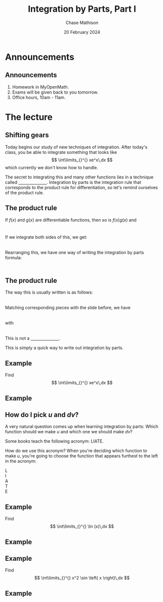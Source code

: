 #+title: Integration by Parts, Part I
#+author: Chase Mathison
#+date: 20 February 2024
#+email: cmathiso@su.edu
#+options: H:2 ':t ::t <:t email:t text:t todo:nil toc:nil 
#+startup: showall
#+startup: indent
#+startup: hidestars
#+startup: beamer
#+latex_class: beamer
#+latex_class_options: [presentation]
#+COLUMNS: %40ITEM %10BEAMER_env(Env) %9BEAMER_envargs(Env Args) %5BEAMER_act(Act) %4BEAMER_col(Col) %10BEAMER_extra(Extra)
#+latex_header: \mode<beamer>{\usetheme{Madrid}}
#+latex_header: \definecolor{SUred}{rgb}{0.59375, 0, 0.17969} % SU red (primary)
#+latex_header: \definecolor{SUblue}{rgb}{0, 0.17578, 0.38281} % SU blue (secondary)
#+latex_header: \setbeamercolor{palette primary}{bg=SUred,fg=white}
#+latex_header: \setbeamercolor{palette secondary}{bg=SUblue,fg=white}
#+latex_header: \setbeamercolor{palette tertiary}{bg=SUblue,fg=white}
#+latex_header: \setbeamercolor{palette quaternary}{bg=SUblue,fg=white}
#+latex_header: \setbeamercolor{structure}{fg=SUblue} % itemize, enumerate, etc
#+latex_header: \setbeamercolor{section in toc}{fg=SUblue} % TOC sections
#+latex_header: % Override palette coloring with secondary
#+latex_header: \setbeamercolor{subsection in head/foot}{bg=SUblue,fg=white}
#+latex_header: \setbeamercolor{date in head/foot}{bg=SUblue,fg=white}
#+latex_header: \institute[SU]{Shenandoah University}
#+latex_header: \titlegraphic{\includegraphics[width=0.5\textwidth]{\string~/Documents/suLogo/suLogo.pdf}}
#+latex_header: \usepackage{tikz}
* Announcements
** Announcements
1. Homework in MyOpenMath.
2. Exams will be given back to you tomorrow.
3. Office hours, 10am - 11am.

* The lecture
** Shifting gears
Today begins our study of new techniques of integration.  After
today's class, you be able to integrate something that looks like
\[
\int\limits_{}^{} xe^x\,dx \]
which currently we don't know how to handle.

The secret to integrating this and many other functions lies in a
technique called _\hspace{1in}_.  
Integration by parts is the integration rule that corresponds to the
product rule for differentiation, so let's remind ourselves of the
product rule. 

** The product rule
If \(f \left( x \right) \) and \(g \left( x \right) \) are
differentiable functions, then so is \(f \left( x \right)g \left( x
\right) \) and
\[
\hspace{1in} \]

If we integrate both sides of this, we get:
\[
\hspace{1in}\]
Rearranging this, we have one way of writing the integration by parts
formula:
\[
\hspace{1in}\]

** The product rule
The way this is usually written is as follows:
\[
\hspace{1in} \]
Matching corresponding pieces with the slide before, we have
\[
\hspace{1in}\]
with
\[
\hspace{1in} \]
This is not a _\hspace{1in}_.

This is simply a quick way to write out integration by parts.

** Example
Find
\[
\int\limits_{}^{} xe^x\,dx \]
\vspace{10in}

** Example

** How do I pick \(u \) and \(dv \)?
A very natural question comes up when learning integration by parts:
Which function should we make \(u \) and which one we should make \(dv
\)?

Some books teach the following acronym: LIATE.

How do we use this acronym?  When you're deciding which function to
make \(u \), you're going to choose the function that appears furthest
to the left in the acronym:
- L :: 
- I ::
- A :: 
- T ::
- E :: 

** Example
Find
\[
\int\limits_{}^{} \ln (x)\,dx \]
\vspace{10in}

** Example

** Example 
Find
\[
\int\limits_{}^{} x^2 \sin \left( x \right)\,dx \]
\vspace{10in}

** Example
